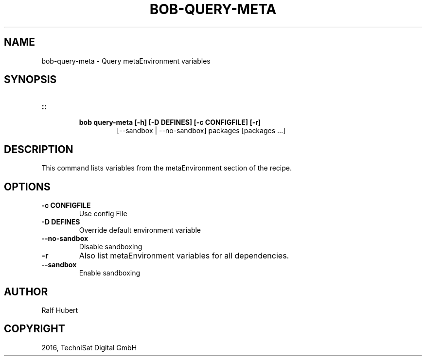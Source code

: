 .\" Man page generated from reStructuredText.
.
.TH "BOB-QUERY-META" "1" "May 29, 2019" "0.15.1" "Bob"
.SH NAME
bob-query-meta \- Query metaEnvironment variables
.
.nr rst2man-indent-level 0
.
.de1 rstReportMargin
\\$1 \\n[an-margin]
level \\n[rst2man-indent-level]
level margin: \\n[rst2man-indent\\n[rst2man-indent-level]]
-
\\n[rst2man-indent0]
\\n[rst2man-indent1]
\\n[rst2man-indent2]
..
.de1 INDENT
.\" .rstReportMargin pre:
. RS \\$1
. nr rst2man-indent\\n[rst2man-indent-level] \\n[an-margin]
. nr rst2man-indent-level +1
.\" .rstReportMargin post:
..
.de UNINDENT
. RE
.\" indent \\n[an-margin]
.\" old: \\n[rst2man-indent\\n[rst2man-indent-level]]
.nr rst2man-indent-level -1
.\" new: \\n[rst2man-indent\\n[rst2man-indent-level]]
.in \\n[rst2man-indent\\n[rst2man-indent-level]]u
..
.SH SYNOPSIS
.INDENT 0.0
.TP
.B ::
.INDENT 7.0
.TP
.B bob query\-meta [\-h] [\-D DEFINES] [\-c CONFIGFILE] [\-r]
[\-\-sandbox | \-\-no\-sandbox]
packages [packages ...]
.UNINDENT
.UNINDENT
.SH DESCRIPTION
.sp
This command lists variables from the metaEnvironment section of the recipe.
.SH OPTIONS
.INDENT 0.0
.TP
.B \fB\-c CONFIGFILE\fP
Use config File
.TP
.B \fB\-D DEFINES\fP
Override default environment variable
.TP
.B \fB\-\-no\-sandbox\fP
Disable sandboxing
.TP
.B \fB\-r\fP
Also list metaEnvironment variables for all dependencies.
.TP
.B \fB\-\-sandbox\fP
Enable sandboxing
.UNINDENT
.SH AUTHOR
Ralf Hubert
.SH COPYRIGHT
2016, TechniSat Digital GmbH
.\" Generated by docutils manpage writer.
.
